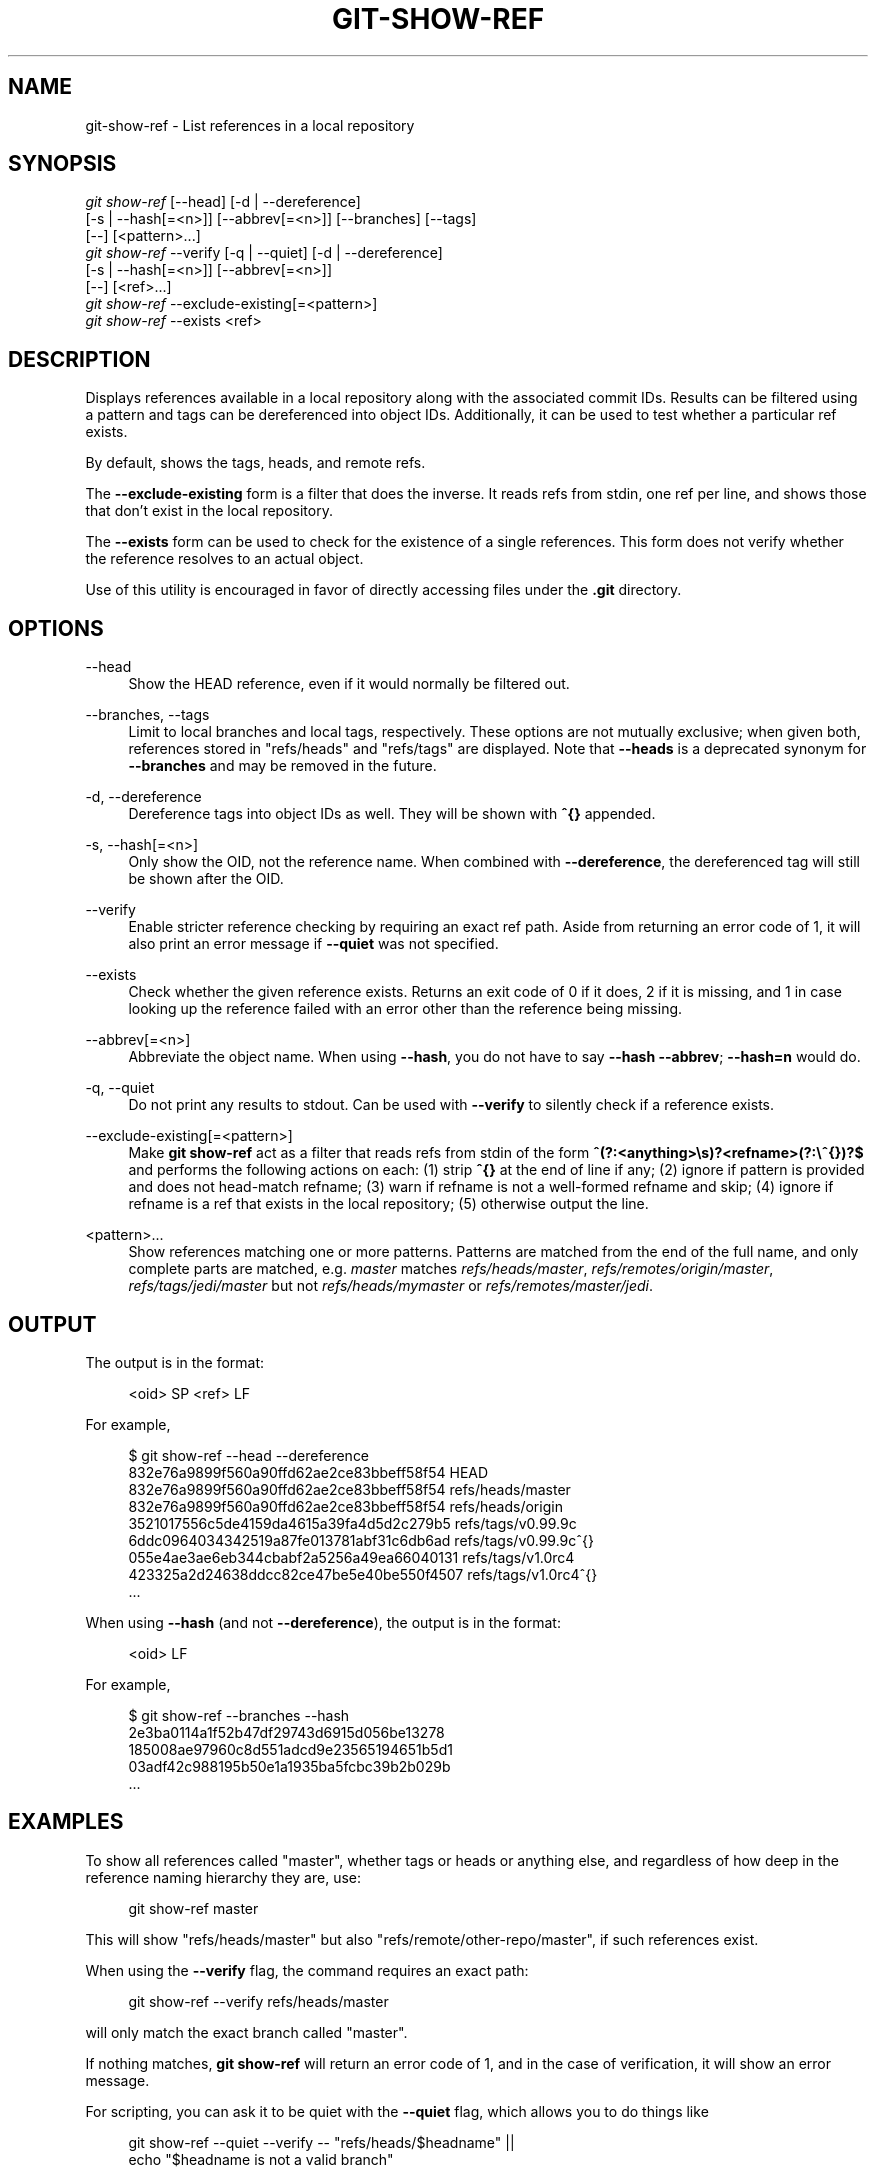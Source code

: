 '\" t
.\"     Title: git-show-ref
.\"    Author: [FIXME: author] [see http://www.docbook.org/tdg5/en/html/author]
.\" Generator: DocBook XSL Stylesheets vsnapshot <http://docbook.sf.net/>
.\"      Date: 2024-06-27
.\"    Manual: Git Manual
.\"    Source: Git 2.45.2.659.gdaed0c68e9
.\"  Language: English
.\"
.TH "GIT\-SHOW\-REF" "1" "2024\-06\-27" "Git 2\&.45\&.2\&.659\&.gdaed0c" "Git Manual"
.\" -----------------------------------------------------------------
.\" * Define some portability stuff
.\" -----------------------------------------------------------------
.\" ~~~~~~~~~~~~~~~~~~~~~~~~~~~~~~~~~~~~~~~~~~~~~~~~~~~~~~~~~~~~~~~~~
.\" http://bugs.debian.org/507673
.\" http://lists.gnu.org/archive/html/groff/2009-02/msg00013.html
.\" ~~~~~~~~~~~~~~~~~~~~~~~~~~~~~~~~~~~~~~~~~~~~~~~~~~~~~~~~~~~~~~~~~
.ie \n(.g .ds Aq \(aq
.el       .ds Aq '
.\" -----------------------------------------------------------------
.\" * set default formatting
.\" -----------------------------------------------------------------
.\" disable hyphenation
.nh
.\" disable justification (adjust text to left margin only)
.ad l
.\" -----------------------------------------------------------------
.\" * MAIN CONTENT STARTS HERE *
.\" -----------------------------------------------------------------
.SH "NAME"
git-show-ref \- List references in a local repository
.SH "SYNOPSIS"
.sp
.nf
\fIgit show\-ref\fR [\-\-head] [\-d | \-\-dereference]
             [\-s | \-\-hash[=<n>]] [\-\-abbrev[=<n>]] [\-\-branches] [\-\-tags]
             [\-\-] [<pattern>\&...]
\fIgit show\-ref\fR \-\-verify [\-q | \-\-quiet] [\-d | \-\-dereference]
             [\-s | \-\-hash[=<n>]] [\-\-abbrev[=<n>]]
             [\-\-] [<ref>\&...]
\fIgit show\-ref\fR \-\-exclude\-existing[=<pattern>]
\fIgit show\-ref\fR \-\-exists <ref>
.fi
.sp
.SH "DESCRIPTION"
.sp
Displays references available in a local repository along with the associated commit IDs\&. Results can be filtered using a pattern and tags can be dereferenced into object IDs\&. Additionally, it can be used to test whether a particular ref exists\&.
.sp
By default, shows the tags, heads, and remote refs\&.
.sp
The \fB\-\-exclude\-existing\fR form is a filter that does the inverse\&. It reads refs from stdin, one ref per line, and shows those that don\(cqt exist in the local repository\&.
.sp
The \fB\-\-exists\fR form can be used to check for the existence of a single references\&. This form does not verify whether the reference resolves to an actual object\&.
.sp
Use of this utility is encouraged in favor of directly accessing files under the \fB\&.git\fR directory\&.
.SH "OPTIONS"
.PP
\-\-head
.RS 4
Show the HEAD reference, even if it would normally be filtered out\&.
.RE
.PP
\-\-branches, \-\-tags
.RS 4
Limit to local branches and local tags, respectively\&. These options are not mutually exclusive; when given both, references stored in "refs/heads" and "refs/tags" are displayed\&. Note that
\fB\-\-heads\fR
is a deprecated synonym for
\fB\-\-branches\fR
and may be removed in the future\&.
.RE
.PP
\-d, \-\-dereference
.RS 4
Dereference tags into object IDs as well\&. They will be shown with
\fB^{}\fR
appended\&.
.RE
.PP
\-s, \-\-hash[=<n>]
.RS 4
Only show the OID, not the reference name\&. When combined with
\fB\-\-dereference\fR, the dereferenced tag will still be shown after the OID\&.
.RE
.PP
\-\-verify
.RS 4
Enable stricter reference checking by requiring an exact ref path\&. Aside from returning an error code of 1, it will also print an error message if
\fB\-\-quiet\fR
was not specified\&.
.RE
.PP
\-\-exists
.RS 4
Check whether the given reference exists\&. Returns an exit code of 0 if it does, 2 if it is missing, and 1 in case looking up the reference failed with an error other than the reference being missing\&.
.RE
.PP
\-\-abbrev[=<n>]
.RS 4
Abbreviate the object name\&. When using
\fB\-\-hash\fR, you do not have to say
\fB\-\-hash \-\-abbrev\fR;
\fB\-\-hash=n\fR
would do\&.
.RE
.PP
\-q, \-\-quiet
.RS 4
Do not print any results to stdout\&. Can be used with
\fB\-\-verify\fR
to silently check if a reference exists\&.
.RE
.PP
\-\-exclude\-existing[=<pattern>]
.RS 4
Make
\fBgit show\-ref\fR
act as a filter that reads refs from stdin of the form
\fB^(?:<anything>\es)?<refname>(?:\e^{})?$\fR
and performs the following actions on each: (1) strip
\fB^{}\fR
at the end of line if any; (2) ignore if pattern is provided and does not head\-match refname; (3) warn if refname is not a well\-formed refname and skip; (4) ignore if refname is a ref that exists in the local repository; (5) otherwise output the line\&.
.RE
.PP
<pattern>\&...
.RS 4
Show references matching one or more patterns\&. Patterns are matched from the end of the full name, and only complete parts are matched, e\&.g\&.
\fImaster\fR
matches
\fIrefs/heads/master\fR,
\fIrefs/remotes/origin/master\fR,
\fIrefs/tags/jedi/master\fR
but not
\fIrefs/heads/mymaster\fR
or
\fIrefs/remotes/master/jedi\fR\&.
.RE
.SH "OUTPUT"
.sp
The output is in the format:
.sp
.if n \{\
.RS 4
.\}
.nf
<oid> SP <ref> LF
.fi
.if n \{\
.RE
.\}
.sp
.sp
For example,
.sp
.if n \{\
.RS 4
.\}
.nf
$ git show\-ref \-\-head \-\-dereference
832e76a9899f560a90ffd62ae2ce83bbeff58f54 HEAD
832e76a9899f560a90ffd62ae2ce83bbeff58f54 refs/heads/master
832e76a9899f560a90ffd62ae2ce83bbeff58f54 refs/heads/origin
3521017556c5de4159da4615a39fa4d5d2c279b5 refs/tags/v0\&.99\&.9c
6ddc0964034342519a87fe013781abf31c6db6ad refs/tags/v0\&.99\&.9c^{}
055e4ae3ae6eb344cbabf2a5256a49ea66040131 refs/tags/v1\&.0rc4
423325a2d24638ddcc82ce47be5e40be550f4507 refs/tags/v1\&.0rc4^{}
\&.\&.\&.
.fi
.if n \{\
.RE
.\}
.sp
.sp
When using \fB\-\-hash\fR (and not \fB\-\-dereference\fR), the output is in the format:
.sp
.if n \{\
.RS 4
.\}
.nf
<oid> LF
.fi
.if n \{\
.RE
.\}
.sp
.sp
For example,
.sp
.if n \{\
.RS 4
.\}
.nf
$ git show\-ref \-\-branches \-\-hash
2e3ba0114a1f52b47df29743d6915d056be13278
185008ae97960c8d551adcd9e23565194651b5d1
03adf42c988195b50e1a1935ba5fcbc39b2b029b
\&.\&.\&.
.fi
.if n \{\
.RE
.\}
.sp
.SH "EXAMPLES"
.sp
To show all references called "master", whether tags or heads or anything else, and regardless of how deep in the reference naming hierarchy they are, use:
.sp
.if n \{\
.RS 4
.\}
.nf
        git show\-ref master
.fi
.if n \{\
.RE
.\}
.sp
.sp
This will show "refs/heads/master" but also "refs/remote/other\-repo/master", if such references exist\&.
.sp
When using the \fB\-\-verify\fR flag, the command requires an exact path:
.sp
.if n \{\
.RS 4
.\}
.nf
        git show\-ref \-\-verify refs/heads/master
.fi
.if n \{\
.RE
.\}
.sp
.sp
will only match the exact branch called "master"\&.
.sp
If nothing matches, \fBgit show\-ref\fR will return an error code of 1, and in the case of verification, it will show an error message\&.
.sp
For scripting, you can ask it to be quiet with the \fB\-\-quiet\fR flag, which allows you to do things like
.sp
.if n \{\
.RS 4
.\}
.nf
        git show\-ref \-\-quiet \-\-verify \-\- "refs/heads/$headname" ||
                echo "$headname is not a valid branch"
.fi
.if n \{\
.RE
.\}
.sp
.sp
to check whether a particular branch exists or not (notice how we don\(cqt actually want to show any results, and we want to use the full refname for it in order to not trigger the problem with ambiguous partial matches)\&.
.sp
To show only tags, or only proper branch heads, use \fB\-\-tags\fR and/or \fB\-\-branches\fR respectively (using both means that it shows tags and branches, but not other random references under the refs/ subdirectory)\&.
.sp
To do automatic tag object dereferencing, use the \fB\-d\fR or \fB\-\-dereference\fR flag, so you can do
.sp
.if n \{\
.RS 4
.\}
.nf
        git show\-ref \-\-tags \-\-dereference
.fi
.if n \{\
.RE
.\}
.sp
.sp
to get a listing of all tags together with what they dereference\&.
.SH "FILES"
.sp
\fB\&.git/refs/*\fR, \fB\&.git/packed\-refs\fR
.SH "SEE ALSO"
.sp
\fBgit-for-each-ref\fR(1), \fBgit-ls-remote\fR(1), \fBgit-update-ref\fR(1), \fBgitrepository-layout\fR(5)
.SH "GIT"
.sp
Part of the \fBgit\fR(1) suite
